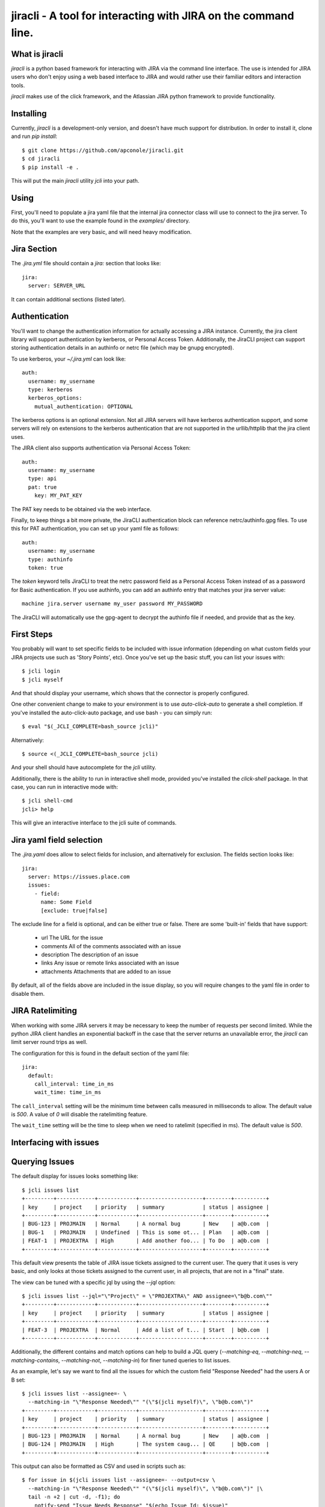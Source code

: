=======
jiracli - A tool for interacting with JIRA on the command line.
=======

What is jiracli
--------------

`jiracli` is a python based framework for interacting with JIRA via the
command line interface.  The use is intended for JIRA users who don't
enjoy using a web based interface to JIRA and would rather use their
familiar editors and interaction tools.

`jiracli` makes use of the click framework, and the Atlassian JIRA
python framework to provide functionality.


Installing
----------

Currently, `jiracli` is a development-only version, and doesn't have much
support for distribution.  In order to install it, clone and run *pip install*::

  $ git clone https://github.com/apconole/jiracli.git
  $ cd jiracli
  $ pip install -e .

This will put the main `jiracli` utility `jcli` into your path.

Using
-----

First, you'll need to populate a jira yaml file that the internal jira
connector class will use to connect to the jira server.  To do this,
you'll want to use the example found in the *examples/* directory.

Note that the examples are very basic, and will need heavy modification.

Jira Section
------------

The *.jira.yml* file should contain a `jira:` section that looks like::

  jira:
    server: SERVER_URL

It can contain additional sections (listed later).

Authentication
--------------

You'll want to change the authentication information for actually
accessing a JIRA instance.  Currently, the jira client library will support
authentication by kerberos, or Personal Access Token.  Additionally, the
JiraCLI project can support storing authentication details in an authinfo
or netrc file (which may be gnupg encrypted).

To use kerberos, your *~/.jira.yml* can look like::

  auth:
    username: my_username
    type: kerberos
    kerberos_options:
      mutual_authentication: OPTIONAL

The kerberos options is an optional extension.  Not all JIRA servers will
have kerberos authentication support, and some servers will rely on extensions
to the kerberos authentication that are not supported in the urllib/httplib
that the jira client uses.

The JIRA client also supports authentication via Personal Access Token::

  auth:
    username: my_username
    type: api
    pat: true
      key: MY_PAT_KEY

The PAT key needs to be obtained via the web interface.

Finally, to keep things a bit more private, the JiraCLI authentication
block can reference netrc/authinfo.gpg files.  To use this for PAT
authentication, you can set up your yaml file as follows::

  auth:
    username: my_username
    type: authinfo
    token: true

The `token` keyword tells JiraCLI to treat the netrc password field as
a Personal Access Token instead of as a password for Basic authentication.
If you use authinfo, you can add an authinfo entry that matches your jira
server value::

  machine jira.server username my_user password MY_PASSWORD

The JiraCLI will automatically use the gpg-agent to decrypt the authinfo file
if needed, and provide that as the key.

First Steps
-----------

You probably will want to set specific fields to be included with issue
information (depending on what custom fields your JIRA projects use such as
'Story Points', etc).  Once you've set up the basic stuff, you can list
your issues with::

  $ jcli login
  $ jcli myself

And that should display your username, which shows that the connector
is properly configured.

One other convenient change to make to your environment is to use
`auto-click-auto` to generate a shell completion.  If you've installed
the auto-click-auto package, and use bash - you can simply run::

  $ eval "$(_JCLI_COMPLETE=bash_source jcli)"

Alternatively::

  $ source <(_JCLI_COMPLETE=bash_source jcli)

And your shell should have autocomplete for the `jcli` utility.

Additionally, there is the ability to run in interactive shell mode,
provided you've installed the `click-shell` package.  In that case,
you can run in interactive mode with::

  $ jcli shell-cmd
  jcli> help

This will give an interactive interface to the jcli suite of
commands.

Jira yaml field selection
-------------------------

The `.jira.yaml` does allow to select fields for inclusion, and
alternatively for exclusion.  The fields section looks like::

  jira:
    server: https://issues.place.com
    issues:
      - field:
        name: Some Field
        [exclude: true|false]

The exclude line for a field is optional, and can be either true
or false.  There are some 'built-in' fields that have support:

 - url
   The URL for the issue
 - comments
   All of the comments associated with an issue
 - description
   The description of an issue
 - links
   Any issue or remote links associated with an issue
 - attachments
   Attachments that are added to an issue

By default, all of the fields above are included in the issue
display, so you will require changes to the yaml file in order
to disable them.

JIRA Ratelimiting
-----------------

When working with some JIRA servers it may be necessary to keep the
number of requests per second limited.  While the python JIRA client
handles an exponential backoff in the case that the server returns an
unavailable error, the `jiracli` can limit server round trips as well.

The configuration for this is found in the default section of the yaml
file::

  jira:
    default:
      call_interval: time_in_ms
      wait_time: time_in_ms

The ``call_interval`` setting will be the minimum time between calls
measured in milliseconds to allow.  The default value is `500`.  A
value of `0` will disable the ratelimiting feature.

The ``wait_time`` setting will be the time to sleep when we need to
ratelimit (specified in ms).  The default value is `500`.

Interfacing with issues
-----------------------

Querying Issues
---------------

The default display for issues looks something like::

  $ jcli issues list
  +---------+------------+------------+--------------------+--------+----------+
  | key     | project    | priority   | summary            | status | assignee |
  +---------+------------+------------+--------------------+--------+----------+
  | BUG-123 | PROJMAIN   | Normal     | A normal bug       | New    | a@b.com  |
  | BUG-1   | PROJMAIN   | Undefined  | This is some ot... | Plan   | a@b.com  |
  | FEAT-1  | PROJEXTRA  | High       | Add another foo... | To Do  | a@b.com  |
  +---------+------------+------------+--------------------+--------+----------+

This default view presents the table of JIRA issue tickets assigned to the
current user.  The query that it uses is very basic, and only looks at those
tickets assigned to the current user, in all projects, that are not in a
"final" state.

The view can be tuned with a specific jql by using the `--jql` option::

  $ jcli issues list --jql="\"Project\" = \"PROJEXTRA\" AND assignee=\"b@b.com\""
  +---------+------------+------------+--------------------+--------+----------+
  | key     | project    | priority   | summary            | status | assignee |
  +---------+------------+------------+--------------------+--------+----------+
  | FEAT-3  | PROJEXTRA  | Normal     | Add a list of t... | Start  | b@b.com  |
  +---------+------------+------------+--------------------+--------+----------+

Additionally, the different contains and match options can help to build a
JQL query (`--matching-eq`, `--matching-neq`, `--matching-contains`,
`--matching-not`, `--matching-in`) for finer tuned queries to list issues.

As an example, let's say we want to find all the issues for which the custom
field "Response Needed" had the users A or B set::

  $ jcli issues list --assignee=- \
    --matching-in "\"Response Needed\"" "(\"$(jcli myself)\", \"b@b.com\")"
  +---------+------------+------------+--------------------+--------+----------+
  | key     | project    | priority   | summary            | status | assignee |
  +---------+------------+------------+--------------------+--------+----------+
  | BUG-123 | PROJMAIN   | Normal     | A normal bug       | New    | a@b.com  |
  | BUG-124 | PROJMAIN   | High       | The system caug... | QE     | b@b.com  |
  +---------+------------+------------+--------------------+--------+----------+

This output can also be formatted as CSV and used in scripts such as::

  $ for issue in $(jcli issues list --assignee=- --output=csv \
    --matching-in "\"Response Needed\"" "(\"$(jcli myself)\", \"b@b.com\")" |\
    tail -n +2 | cut -d, -f1); do
      notify-send "Issue Needs Response" "$(echo Issue Id: $issue)"
    done

This will call notify-send for all issues on the platform where the field
for "Response Needed" includes the current user or 'b@b.com' user.

Another useful case is to check for mentions in the comments.  This is
something we'd like to see across all issues.  For example, we may want to
see all updates in the last day::

  $ jcli issues list --mentions --updated-since="-1d"
  +---------+------------+------------+--------------------+--------+----------+
  | key     | project    | priority   | summary            | status | assignee |
  +---------+------------+------------+--------------------+--------+----------+
  | BUG-124 | PROJMAIN   | High       | The system caug... | QE     | b@b.com  |
  +---------+------------+------------+--------------------+--------+----------+

This can help to figure out which issues need responses for creating a daily
to-do list.

The output additionally can be formatted as JSON data to be used in more
complex scripts, example::

  $ jcli issues list --output json | jq -rc '.issues[] | keys'
  ["expand","fields","id","key","self"]
  ["expand","fields","id","key","self"]
  ["expand","fields","id","key","self"]
  ["expand","fields","id","key","self"]
  ["expand","fields","id","key","self"]
  ["expand","fields","id","key","self"]

The JSON output has the following fields::

  .issues_count : <num>
  .issues : <list>
  .field_maps : <dict>

Querying Fields
---------------

The `get-field` command allows pulling a **field: value** from the issue, for
any field you are interested in.  Normally, these fields are case sensitive.
That can be controlled by a yaml setting::

  jira:
    default:
      case_sensitive: false

Case sensitivity is defaulted to 'true'.

Bulk Formatting
---------------

The `output` command for listing issues can output in more than just some
simple preformatted responses.  There are two dynamic outputs for bulk
formatting issues: **report** and **template**.  Each provides a different
user-definable form of reporting on issues.

The **report** output is controlled by a series of filter and order
selections in your *jira.yml* file, such as ::

  jira:
    reporting:
      filters:
        FILTER1:
          match:
            status: ["New", "Start"]
        FILTER2:
          or:
            - match:
                Severity: ["Critical", "Blocker"]
            - match:
                priority: ["Super high", "OH NO"]
      ordering:
        field1:
          weight: 200:
          values:
            fv1: 10
            fv2: 11
            fv3: 12
            fv4: 13
        field2:
          weight: 100
          values:
            f2v1: 0
            f2v2: 1

This configuration creates two named filters: *FILTER1* and *FILTER2* which
each have different match criteria.  It also defines priority ordering, using
*field1* and *field2* for defining the relative weights.

When a **report** output is running, first all the issues selected by the
JQL are sorted according to the ordering.  Once they are sorted, then each
issue is evaluated against the filter list.  If it matches, it is removed from
the main list, and printed.  Once all filters have been evaluated, then the
unfiltered issues are displayed.

The **template** output is optionally available if the `jinja2` package is
installed.  In this output mode, `jcli` will open the template file specified
by the *--template-file* argument.  This will be formatted like a **jinja2**
template, and gets two usable references: *issues* which is an issue list,
and *client* which is the ``jcli.Connector`` instance that is currently
in use.  An example template might look like (in ~/template.jcli) ::

  Issues
  ======
  {% for issue in issues %}* {{issue.key | string}} | {{client.get_field(issue, "summary")}}
  {%endfor%}

And will generate output like::

  $ jcli issues list --output template
  Issues
  ======
  * BUG-123 | A normal bug
  * BUG-124 | The system caught a cold because it is really a person

See the Connector object for more details.  This can be useful for writing
dynamic HTML based reports, or for generating RAG documents for an AI to
help summarizing issues.

Display
-------

Interacting with issues usually involves adding comments, and transitioning
through states.  Occasionally, specific fields will need to be modified to
set up specific values.

Reading an issue is a simple `show` command::

  $ jcli issues show BUG-123
  +-----------------------------------------------------------------------------+
  | BUG-123    | PROJMAIN             | PROJMAIN                                |
  +-----------------------------------------------------------------------------+
  | priority: Normal               | status: New                                |
  +-----------------------------------------------------------------------------+
  | URL: https://tickets.b.com/browse/BUG-123                                   |
  +-----------------------------------------------------------------------------+
  | summary:                                                                    |
  | -------                                                                     |
  | A normal bug
  +-----------------------------------------------------------------------------+

  | Description:                                                                |
  |-----------------------------------------------------------------------------|
  | Description of problem:                                                     |
  | Just a normal bug that can happen when a user does foo-bar                  |
  > Comments:
  | Author: B Dev                                | 2023-09-14T07:28:41.000+0000 |
  |-----------------------------------------------------------------------------|
  | I wanted to try and solve this bug but there is an issue when the system ha |
  | s no activity - do we need to do something about this?                      |
  +-----------------------------------------------------------------------------+

This display includes comments, and will include any custom fields configured
in the Jira yaml preference file.

Another option would be to display the raw server side data of the issue::

  $ jcli issues sho

Commenting
----------

Adding a comment should be easy::

  $ jcli issues add-comment BUG-123

This will use the *EDITOR* environment variable to spawn an editor against a
temporary file which will be pushed to the issue as a comment.  Alternatively,
the **add-comment** command can accept a `--comment` option to fill a comment
from the command line directly.

You can set the comment visibility when creating a comment::

  $ jcli issues add-comment BUG-123 --visibility 'Some Group'
  ...

This will set the comment's visibility property to restrict viewing to
a specific group.

If you are intending to reply to a comment, you can specify the
`--in-reply-to` option which will generate a short pre-formatted text
reply::

  $ jcli issues add-comment BUG-123 --in-reply-to 11223344
  ...

This option cannot be combined with the `--comment` option.  The preamble
to the reply is set by a default jira config option in your jira config yaml::

  jira:
    default:
      replyto: On {{date}}, {{author_name}} writes:
    ...

This allows substituting date, comment_id, author_name, and author_id.

You can also edit a specific comment with the `update-comment` command::

  $ jcli issues update-comment BUG-123 11223344
  ...

This will first populate the body text in an editor.  It will then setup the
visibility settings.  You can use the `--visibility` option just as with
adding a comment.

To delete a comment::

  $ jcli issues del-comment BUG-123 11223344

This will attempt to delete a comment.

Comment Formatting
------------------

Tagging an individual in a comment involves using `[]` tags.  For example::

  This is a mention of [~b@b.com] in a comment

This will be the value of the JIRA name.

Adding links in the comment markdown can be done with::

  [link-text|url]

Drop all formatting::

  {noformat}
  text
  {noformat}

Add code that looks like c/c++/java (maybe even bash?)::

  {code:java}
  int foo(char c) {
     char bar;

     return c + bar;
  }
  {code}

The full reference for JIRA's markdown is documented elsewhere.

Setting fields
--------------

Setting a specific field looks like::

  $ jcli issues set-field BUG-123 "Priority" "Normal"
  Updated BUG-123, set Priority High -> Normal

Field names are normally case sensitive, but that setting can be adjusted (see
the section on getting fields).  Field values are **ALWAYS** case sensitive.

To move an issue to a different status, JIRA requires the use of a transition.
The valid transitions for an issue can be determined by::

  $ jcli issues states BUG-123
  ['New', 'Start', 'Post', 'QE', 'Done']

Setting the state can be done by::

  $ jcli issues set-status BUG-123 Post
  done.

Using attachments
-----------------

When printing an issue, any attachments will be displayed with their
filesize, creator, and name::

  | Attachments:                                                                                                                             |
  +--------------------+------------------------------+--------+--------------+
  | File               | Created                      |   Size | Creator      |
  |--------------------+------------------------------+--------+--------------|
  | some_filename_here | 2024-08-20T12:40:18.714+0000 |   4342 | Aaron Conole |
  +--------------------+------------------------------+--------+--------------+

To download, you can simply use the attachments sub-command::

  $ jcli issues attachments --pull some_filename_here BUG-123
  Downloading: some_filename_here
  $ 

If you use the attachments without any options, the same list will be displayed.
In this case, it will include an index to use as an alternate fetch-id::

  $ jcli issues attachments BUG-123
  +------+-------------------+------------------------------+--------+------------+
  |   Id | File               | Created                      |   Size | Creator    |
  |    0 | some_filename_here | 2024-08-20T12:40:18.714+0000 |   4342 | Aaron Conole |
  |------+-------------------+------------------------------+--------+------------|
  $ jcli issues attachments --pull 0 BUG-123
  Downloading: some_filename_here
  $

To upload, use the `--push` option with a filename::

  $ jcli issues attachments --push /tmp/data.txt BUG-321
  $

Adding Links
------------

There are two types of links that can be added to a JIRA ticket.
The first type is an issue relationship, which means that the target
URL is actually another JIRA ticket.  This relationship has an associated
LinkType and a direction (inward, or outward).  This can be added by::

  $ jcli issues add-link BUG-132 BUG-123 "This is a comment" --link-type <>

You can see the available link types, either with the tab-completion (if
enabled), or via the associated `details` command::

  $ jcli details link-types

Setting the direction can be done via the `--relationship-type` option.
*NOTE*: For the 'TITLE', you may use the value "none" to indicate no comment.


Additionally, you may set a link to a remote URL.  That is via an http/https
url::

  $ jcli issues add-link BUG-123 https://www.github.com "GitHub Tracker"

This will set a remote link against the JIRA ticket.

Reporting Issues in JIRA
------------------------

To test out filing a JIRA ticket, simply run::

  $ jcli issues create --dry-run

This will spawn an editor taking in issue text in the following fashion::

  This first block is the issue summary.

  Now add a bit of detailed description about the issue, including
  when it was observed, and what was seen.  Formatting options are valid
  here such as:
  {code:java}
     some_code();
     another_result = code_result();
  {code}

  And links to [searches|https://google.com].
  # This is a comment, and will not be added to the bug.
  # The following comments will be needed - they can live anywhere in
  # the description of the issue:
  # set-project: A Project Name
  # issue-type: Bug

In the above, when creating the issue, the first block of text will be
treated as the summary.  The issue parsing block will try to zap line-breaks
for the summary.  Line breaks for the description will be preserved.
Additionally, the comment blocks must include the `set-project:` and
`issue-type:` directives.  Make sure to use the appropriate issue type for
the project.  Finally, if you have specific fields you wish to set, those
can appear as additional `set-field:` blocks::

  # set-field: "Story Points" 1.0

This will tell the issue creation code to include a field setter for the
*"Story Points"* field and set it to value *1.0*.  NOTE: This only works
if the project is configured to use this field.

The issue creation code can also take all text from a file.  This is useful
when running with the dry-run flag, to check that all the fields have
appropriate settings.  The creation code will show what it will propose as
as issue like::

  Creating: {'description': 'Now add a bit of detailed description about the issue, including\n'
                  'when it was observed, and what was seen.  Formatting options are valid\n'
                  'here such as:\n'
                  '{code:java}\n'
                  '\n'
                  '   some_code();\n'
                  '   another_result = code_result();\n'
                  '{code}\n'
                  '\n'
                  '\n'
                  'And links to [searches|https://google.com].',
             'issuetype': 'Bug',
             'project': 'A Project Name',
             'summary': "This first block is the issue summary."}
  done - Result: DRY-OKAY

Once this is satisfactory, removing the dry-run flag will commit the issue
to the JIRA server.

Additionally, the issue parser will try to parse a patch file into a
formatted issue.  This can be useful when working with cover-letters or
for maintainers who wish to create tickets based on upstream accepted
bugfixes.

Finally, we can construct useful backport tickets by using the `--commit`
and even `--oneline` options to make useful backport related tickets::

  $ pwd
  /home/user/git/linux
  $ jcli issues create --project "Kernel Project" --issue-type Epic \
    --oneline --commit HEAD..HEAD~3

This will pop up an editor with contents like::

  # The first line in this will be treated as the summary.

  # The following commits will be referenced in the ticket
     9664d505853dc net: openvswitch: Debugging stuff
     42d43269220b2 net: openvswitch: kselftest rebase
     c4732113ade45 selftests: openvswitch: rework ovs-dpctl.py with something

  # set-project: Kernel Project
  # issue-type: Epic
  # NOTE: you can use a line '# set-field: "foo" bar' to set field 'foo'
  #       to value 'bar'.  The 'set-field' directive requires
  #       field to be quoted as "Some Foo"

You'll need to edit this and set the summary, and fill out the description
to get a valid issue created.  It is recommended to save a copy of the text
and use the `--dry-run` option to make sure you are confident in the issue
text, and only then run without `--dry-run`.


Interfacing with boards
-----------------------

Displaying a board
------------------

Displaying a board can be done by running the `boards show` command
with the board name as an argument::

  $ jcli boards show "My Board"
  +-----------+------------+---------+---------------------+-----------------------+------------+
  | Backlog   | Triage     | To Do   | In Progress (Dev)   | Code Review / On QA   | Done       |
  |-----------+------------+---------+---------------------+-----------------------+------------|
  |           | BUG-121    | BUG-22  | BUG-455             |                       | BUG-1      |
  |           |            | BUG-23  |                     |                       | BUG-2      |
  |           |            |         |                     |                       | BUG-3      |
  |           |            |         |                     |                       | BUG-4      |
  +-----------+------------+---------+---------------------+-----------------------+------------+

In order to work with boards from the command line, it is important to
know the column mappings for statuses, and the query that generates
the boards.  This information can be retrieved by the `boards get-config`
command to display the board column mappings, and queries::

  $ jcli boards get-config "My Board"
  {'column.Backlog', [<JIRA Status: name='Backlogged', id='12345'],
  ...
  quickfilter.name = "Only Me"
  quickfilter.query = "assignee = currentUser()"
  ...

Additionally, the named *quickfilters* can be displayed and used when
querying for board details::

  $ jcli boards show "My Board" --filter "Only Me"
  +-----------+------------+---------+---------------------+-----------------------+------------+
  | Backlog   | Triage     | To Do   | In Progress (Dev)   | Code Review / On QA   | Done       |
  |-----------+------------+---------+---------------------+-----------------------+------------|
  +-----------+------------+---------+---------------------+-----------------------+------------+


Server Side Extensions
----------------------

`jiracli` has some logic for some server side extensions.  Each extension
is listed below.


EZ Agile Planning Poker
-----------------------

The EZ Agile Planning Poker extension will automatically be detected and add
the 'eausm' details to the issue.raw['fields'] object.  However, this
currently isn't a proper jira type object, so it must be accessed as a dict
obj.  Future enhancements will convert it to a proper object and allow
voting for the picker.

To disable the extension, set the `eausm` config in your `jira` block to
*false*::

  jira:
    ...
    eausm: false
    ...

This will disable any attempts at detected or using the eausm extensions.
